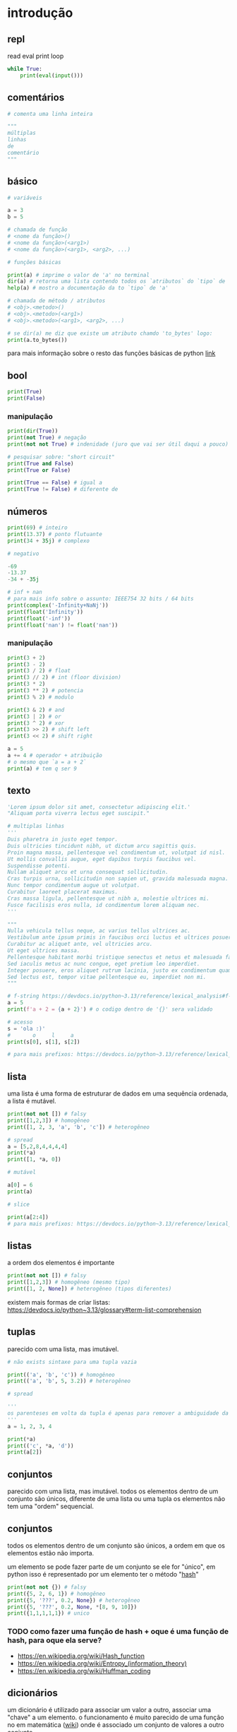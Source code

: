 #+title docs
#+property: header-args :results output

* introdução
** repl
read
eval
print
loop
#+begin_src python
  while True:
      print(eval(input()))
#+end_src

** comentários
#+begin_src python
  # comenta uma linha inteira

  """
  múltiplas
  linhas
  de
  comentário
  """
#+end_src

** básico
#+begin_src python
  # variáveis

  a = 3
  b = 5

  # chamada de função
  # <nome da função>()
  # <nome da função>(<arg1>)
  # <nome da função>(<arg1>, <arg2>, ...)

  # funções básicas

  print(a) # imprime o valor de 'a' no terminal
  dir(a) # retorna uma lista contendo todos os `atributos` do `tipo` de 'a'
  help(a) # mostro a documentação da to `tipo` de 'a'

  # chamada de método / atributos
  # <obj>.<metodo>()
  # <obj>.<metodo>(<arg1>)
  # <obj>.<metodo>(<arg1>, <arg2>, ...)

  # se dir(a) me diz que existe um atributo chamdo 'to_bytes' logo:
  print(a.to_bytes())
#+end_src

#+RESULTS:
: 3
: b'\x03'

para mais informação sobre o resto das funções básicas de python [[https://docs.python.org/3/library/functions.html][link]]

** bool
#+begin_src python :results output
  print(True)
  print(False)
#+end_src

#+RESULTS:
: True
: False

*** manipulação
#+begin_src python
  print(dir(True))
  print(not True) # negação
  print(not not True) # indenidade (juro que vai ser útil daqui a pouco)

  # pesquisar sobre: "short circuit"
  print(True and False)
  print(True or False)

  print(True == False) # igual a
  print(True != False) # diferente de
#+end_src

** números
#+begin_src python
  print(69) # inteiro
  print(13.37) # ponto flutuante
  print(34 + 35j) # complexo

  # negativo

  -69
  -13.37
  -34 + -35j

  # inf + nan
  # para mais info sobre o assunto: IEEE754 32 bits / 64 bits
  print(complex('-Infinity+NaNj'))
  print(float('Infinity'))
  print(float('-inf'))
  print(float('nan') != float('nan'))
#+end_src

#+RESULTS:
: 69
: 13.37
: (34+35j)
: (-inf+nanj)
: inf
: -inf
: True

*** manipulação
#+begin_src python
  print(3 + 2)
  print(3 - 2)
  print(3 / 2) # float
  print(3 // 2) # int (floor division)
  print(3 * 2)
  print(3 ** 2) # potencia
  print(3 % 2) # modulo

  print(3 & 2) # and
  print(3 | 2) # or
  print(3 ^ 2) # xor
  print(3 >> 2) # shift left
  print(3 << 2) # shift right

  a = 5
  a += 4 # operador + atribuição
  # o mesmo que `a = a + 2`
  print(a) # tem q ser 9
#+end_src

#+RESULTS:
#+begin_example
5
1
1.5
1
6
9
1
2
3
1
0
12
9
#+end_example

** texto
#+begin_src python
  'Lorem ipsum dolor sit amet, consectetur adipiscing elit.'
  "Aliquam porta viverra lectus eget suscipit."

  # multiplas linhas
  '''
  Duis pharetra in justo eget tempor.
  Duis ultricies tincidunt nibh, ut dictum arcu sagittis quis.
  Proin magna massa, pellentesque vel condimentum ut, volutpat id nisl.
  Ut mollis convallis augue, eget dapibus turpis faucibus vel.
  Suspendisse potenti.
  Nullam aliquet arcu et urna consequat sollicitudin.
  Cras turpis urna, sollicitudin non sapien ut, gravida malesuada magna.
  Nunc tempor condimentum augue ut volutpat.
  Curabitur laoreet placerat maximus.
  Cras massa ligula, pellentesque ut nibh a, molestie ultrices mi.
  Fusce facilisis eros nulla, id condimentum lorem aliquam nec.
  '''

  """
  Nulla vehicula tellus neque, ac varius tellus ultrices ac.
  Vestibulum ante ipsum primis in faucibus orci luctus et ultrices posuere cubilia curae; Pellentesque habitant morbi tristique senectus et netus et malesuada fames ac turpis egestas.
  Curabitur ac aliquet ante, vel ultricies arcu.
  Ut eget ultrices massa.
  Pellentesque habitant morbi tristique senectus et netus et malesuada fames ac turpis egestas.
  Sed iaculis metus ac nunc congue, eget pretium leo imperdiet.
  Integer posuere, eros aliquet rutrum lacinia, justo ex condimentum quam, et efficitur ex nisl in elit.
  Sed lectus est, tempor vitae pellentesque eu, imperdiet non mi.
  """

  # f-string https://devdocs.io/python~3.13/reference/lexical_analysis#f-strings
  a = 5
  print(f'a + 2 = {a + 2}') # o codigo dentro de '{}' sera validado

  # acesso
  s = 'ola :)'
  #       o     l     a
  print(s[0], s[1], s[2])

  # para mais prefixos: https://devdocs.io/python~3.13/reference/lexical_analysis#string-and-bytes-literals
#+end_src

#+RESULTS:
: a + 2 = 7
: o l a

** lista
uma lista é uma forma de estruturar de dados em uma sequência ordenada,
a lista é mutável.

#+begin_src python
  print(not not []) # falsy
  print([1,2,3]) # homogêneo
  print([1, 2, 3, 'a', 'b', 'c']) # heterogêneo

  # spread
  a = [5,2,8,4,4,4,4]
  print(*a)
  print([1, *a, 0])

  # mutável

  a[0] = 6
  print(a)

  # slice

  print(a[2:4])
  # para mais prefixos: https://devdocs.io/python~3.13/reference/lexical_analysis#string-and-bytes-literals
#+end_src

** listas

a ordem dos elementos é importante

#+begin_src python
  print(not not []) # falsy
  print([1,2,3]) # homogêneo (mesmo tipo)
  print([1, 2, None]) # heterogêneo (tipos diferentes)
#+end_src

#+RESULTS:
: False
: [1, 2, 3]
: [1, 2, 3, 'a', 'b', 'c']
: 5 2 8 4 4 4 4
: [1, 5, 2, 8, 4, 4, 4, 4, 0]
: [6, 2, 8, 4, 4, 4, 4]
: [8, 4]

existem mais formas de criar listas: https://devdocs.io/python~3.13/glossary#term-list-comprehension

** tuplas
parecido com uma lista, mas imutável.

#+begin_src python
  # não exists sintaxe para uma tupla vazia

  print(('a', 'b', 'c')) # homogêneo
  print(('a', 'b', 5, 3.2)) # heterogêneo

  # spread

  '''
  os parenteses em volta da tupla é apenas para remover a ambiguidade da sintaxe
  '''
  a = 1, 2, 3, 4

  print(*a)
  print(('c', *a, 'd'))
  print(a[2])

#+end_src

#+RESULTS:
: ('a', 'b', 'c')
: ('a', 'b', 5, 3.2)
: 1 2 3 4
: ('c', 1, 2, 3, 4, 'd')
: 3

** conjuntos
parecido com uma lista, mas imutável.
todos os elementos dentro de um conjunto são únicos,
diferente de uma lista ou uma tupla os elementos não tem uma "ordem" sequencial.

** conjuntos
todos os elementos dentro de um conjunto são únicos,
a ordem em que os elementos estão não importa.

um elemento se pode fazer parte de um conjunto se ele for "único",
em python isso é representado por um elemento ter o método "__hash__"

#+begin_src python
  print(not not {}) # falsy
  print({5, 2, 6, 1}) # homogêneo
  print({5, '???', 0.2, None}) # heterogêneo
  print({5, '???', 0.2, None, *[8, 9, 10]})
  print({1,1,1,1,1}) # unico
#+end_src

#+RESULTS:
: False
: {1, 2, 5, 6}
: {0.2, None, '???', 5}
: {0.2, None, '???', 5, 8, 9, 10}
: {1}

*** TODO como fazer uma função de hash + oque é uma função de hash, para oque ela serve?
- https://en.wikipedia.org/wiki/Hash_function
- https://en.wikipedia.org/wiki/Entropy_(information_theory)
- https://en.wikipedia.org/wiki/Huffman_coding

** dicionários
um dicionário é utilizado para associar um valor a outro, associar uma "chave" a um elemento.
o funcionamento é muito parecido de uma função no em matemática ([[https://en.wikipedia.org/wiki/Function_(mathematics)][wiki]]) onde é
associado um conjunto de valores a outro conjunto

#+begin_src python
  print(not not {})
  print({
      'a': 3,
      5: [1,2,3,4],
      0.2: {
          'mais um dicionario': 'dentro de outro dicionario',
      }
  })

  # spread
  d = {
      'a': 1,
      'b': 2,
      'c': 3,
  }
  d['b'] = 69 # mutavel
  print([5, *d, 6, 7]) # apenas as 'chaves' em uma lista
  print({'z', *d, 'b', 'z'}) # apenas as 'chaves' em um conjunto
  print({'d': 4, **d}) # dentro de outro dicionário
#+end_src

#+RESULTS:
: False
: {'a': 3, 5: [1, 2, 3, 4], 0.2: {'mais um dicionario': 'dentro de outro dicionario'}}
: [5, 'a', 'b', 'c', 6, 7]
: {'c', 'a', 'b', 'z'}
: {'d': 4, 'a': 1, 'b': 69, 'c': 3}

** especial
#+begin_src python
  print(...) # Ellipsis truthy
  print(None) # falsy
  print(object())
#+end_src

#+RESULTS:
: Ellipsis
: None
: <object object at 0x7f128ed802a0>

#+end_src

** especial
#+begin_src python
  ... # Ellipsis truthy
  None # falsy
  object()
#+end_src

** conclusão dos valores
para todos os tipos diferentes de valores encontrados em python é possível
saber mais sobre eles utilizando dir(<valor>) ou help(<valor>)

** controle de fluxo
*** if
verifica se um valor é "thrufy" e executa um trecho de codigo

#+begin_src python
  if 1:
      print('verdadeiro')
  else:
      print('???')

  if []:
      print('???')
  else:
      print('falso')
#+end_src

#+RESULTS:
: verdadeiro
: falso

*** match
'if' mais esperto???

#+begin_src python
  a = False
  match (100, 200):
     case (100, 300): # falso no segundo caso
         print('a')
     case (100, 200) if a: # condições adicionais
         print('b')
     case (100, y): # se o primeiro valor da tupla for '100', então o segundo valor é atribuído a 'y'
         print(f'c {y}')
     case _:  # sem padrão, "else"
         print('d')
#+end_src

#+RESULTS:
: c 200

*** while
#+begin_src python
  a = 1
  while a < 7:
      print(a)
      a += 1
#+end_src

#+RESULTS:
: 1
: 2
: 3
: 4
: 5
: 6

**** break
#+begin_src python
  a = 1
  while a < 7:
      if a == 4:
          break
      print(a)
      a += 1
#+end_src

#+RESULTS:
: 1
: 2
: 3

**** continue
#+begin_src python
  a = 1
  while a < 7:
      a += 1
      if a % 2 == 0:
          continue
      print(a)
#+end_src

#+RESULTS:
: 3
: 5
: 7

*** for
percorre sobre todos os elementos de um [[https://devdocs.io/python~3.13/glossary#term-iterable][iterável]].
as mesmas regras de 'break' e 'continue' se aplicam aqui.

#+begin_src python
  for n in [1,2,3,4,5]:
      print(n)
#+end_src

#+RESULTS:
: 1
: 2
: 3
: 4
: 5

*** try/except/finally/raise
algumas operações em python podem resultar em um "erro".
esses erros por padram terminam a execução do programa.

#+begin_src python
  print(5 / 0)
#+end_src

mas eles podem ser "capturados".

#+begin_src python
  try:
      print(5 / 0)
  except ZeroDivisionError as e:
      print(f":< `{e}`")
#+end_src

é possível "jogar" um erro:

#+begin_src python
  raise Exception('???')
#+end_src

**** ALERTA DE OPINIÃO :O
essa é a pior forma possível de tratar erros, apenas use [[https://www.inngest.com/blog/python-errors-as-values][valores como erros]].

*** pass
não faz nada, emocionante

#+begin_src python
  if True:
      pass
#+end_src

** composição
*** def / lambda
define funções.

separar blocos de código para ser utilizado varias vezes.

#+begin_src python
  def f():
      print('aquecimento pytonico 150bpm')

  f()
  f()
  f()
#+end_src

#+RESULTS:
: aquecimento pytonico 150bpm
: aquecimento pytonico 150bpm
: aquecimento pytonico 150bpm

parametrizar partes do código.

#+begin_src python
  def parametros(a, b):
      return a * b

  print(parametros(3, 2))
  print(parametros('A', 10))
#+end_src

#+RESULTS:
: 6
: AAAAAAAAAA

#+begin_src python
  def mais_parametros(arg1, arg2, *args, **kwargs):
      print(arg1, arg2)
      print(args)
      print(kwargs)

  mais_parametros('primeiro', 'segundo',
                  1, 2, 'a', [6, 9],
                  a=1, b=2, c=4)
#+end_src

de onde vem aquele texto que aparece quando eu executo 'help' em um objeto?

#+begin_src python
  def adicionar(a, b):
      '''
      essa é a documentação da função 'adicionar' :)
      '''
      return a + b

  help(adicionar)
#+end_src

#+RESULTS:
: Help on function adicionar in module __main__:
:
: adicionar(a, b)
:     essa é a documentação da função 'adicionar' :)
:

toda função tem seu próprio 'escopo', escopo é a visibilidade de cada variável

#+begin_src python
  # 'a' é uma variavel com o escopo global, ela pode ser acessada em qualquer lugar
  a = 3

  def f():
      global a # agora posso sobre-escrever o valor de 'a'
      print(f'a = {a}')
      a = 5

  f()
  print(a)
#+end_src

#+RESULTS:
: a = 3
: 5

- https://en.wikipedia.org/wiki/Evaluation_strategy

tente tirar a linha que contem 'global a' para entender oque esta acontecendo.

outros assuntos relacionados:
- [[https://en.wikipedia.org/wiki/Lambda_calculus][lambda calculus]]
- [[https://en.wikipedia.org/wiki/Closure_(computer_programming)][closure]]
- [[https://en.wikipedia.org/wiki/Pure_function][pure functions]]
- [[https://en.wikipedia.org/wiki/Combinatory_logic][combinators]]
- [[https://letoverlambda.com/][let over lambda]]

isso não esgota tudo oque é possível de ser feito com funções, [[https://en.wikipedia.org/wiki/Lambda_calculus][e nunca vai]].

*** class
eu não pretendo esgotar todas as possibilidades de utilização do que se pode
fazer com uma classe e/ou uma instancia de uma classe.

tudo em python que tem um 'valor' é um objeto, números, listas, funções, etc...
com uma classe é possível criar nosso próprio objeto customizado.

#+begin_src python
  class Player:
      """
      documentação do player
      """
      def __init__(self, x, y, healt):
          self.x = x
          self.y = y
          print('oi')
          self.healt = healt

      def jump(self):
          self.y += 50

  p1 = Player(10, 15, 100)

  # print(dir(p1))
  # print(help(p1))

  print(p1.y)
  p1.jump()
  print(p1.y)
#+end_src

#+RESULTS:
#+begin_example
['__class__', '__delattr__', '__dict__', '__dir__', '__doc__', '__eq__', '__firstlineno__', '__format__', '__ge__', '__getattribute__', '__getstate__', '__gt__', '__hash__', '__init__', '__init_subclass__', '__le__', '__lt__', '__module__', '__ne__', '__new__', '__reduce__', '__reduce_ex__', '__repr__', '__setattr__', '__sizeof__', '__static_attributes__', '__str__', '__subclasshook__', '__weakref__', 'healt', 'jump', 'x', 'y']
Help on Player in module __main__ object:

class Player(builtins.object)
 |  Player(x, y, healt)
 |
 |  documentação do player
 |
 |  Methods defined here:
 |
 |  __init__(self, x, y, healt)
 |      Initialize self.  See help(type(self)) for accurate signature.
 |
 |  jump(self)
 |
 |  ----------------------------------------------------------------------
 |  Data descriptors defined here:
 |
 |  __dict__
 |      dictionary for instance variables
 |
 |  __weakref__
 |      list of weak references to the object

None
15
65
#+end_example

os métodos definidos com 2 __ no começo e no fim são métodos especiais
eles são chamados de "dunder methods" e aqui esta uma lista de todos os métodos
possíveis e oque eles fazem [[https://devdocs.io/python~3.13/reference/datamodel#basic-customization][link]]

classes também podem herdar comportamentos (métodos) e propriedades de outras classes
em um processo chamado 'herança'.


**AVISO** isso é apenas para intuito educacional, não utilize herança em seu código.
não sem entender muito bem oque você esta fazendo, tenho certeza que existe uma solução
mais simples para qualquer problema que você esta tentando solucionar.

esse é o exemplo mais clássico de herança possível
#+begin_src python
  class Animal:
      def __init__(self, nome):
          self.nome = nome
          self.fome = 0
          self.vida = 100

      def com_fome(self):
          return self.fome > 30

      def alimentar(self, calorias):
          self.fome -= calorias
          if self.fome < 0:
              self.fome = 0

  class Gato(Animal):
      '''
      Gato de Animal herda as propriedades 'nome', 'fome'
      e herda os métodos 'com_fome'
      '''
      def __init__(self, nome, cor):
          super().__init__(nome) # se refere ao parente 'Animal'
          self.cor = cor
          self.vida *= 7


  chico = Gato('chico', 'preto')
  print(chico.vida)
  print(chico.com_fome())
  chico.fome = 50
  print(chico.com_fome())
  chico.alimentar(30)
  print(chico.com_fome())
#+end_src

#+RESULTS:
: 700
: False
: True
: False

prefira composição em vez de herança
#+begin_src python
  from datetime import datetime


  class Pessoa:
      def __init__(self, nome, nascimento):
          self.nome = nome
          self.nascimento = nascimento

      def __str__(self):
          s = ''
          if self.nascimento:
              s = ' ' + self.nascimento.strftime("%d/%m/%y")
          return f'{self.nome}{s}'

  class Programador:
      def __init__(self, nome, nascimento, intereses, portfolio):
          self.pessoa = Pessoa(nome, nascimento)
          self.intereses = intereses
          self.portfolio = portfolio

      def __str__(self):
          return f'{self.pessoa} - {self.portfolio}'

  l = [
      Programador(
          'Dave Ackley',
          None,
          ['artificial life', 'indefinite scalability',
           'robust first computing', 'best-effort computing',
           'computer security',
           'https://en.wikipedia.org/wiki/Ackley_function'],
          'https://github.com/daveackley/'),
      Programador(
          'Ada Lovelace',
          datetime(1852, 11, 27),
          ['Analytical Engine', 'mathematics', 'logic'],
          'https://en.wikipedia.org/wiki/Ada_Lovelace',
      ),
      Programador(
          'Edsger Wybe Dijkstra',
          datetime(1930, 5, 11),
          ['lang dev', 'shortest path', 'goto'],
          'https://en.wikipedia.org/wiki/Edsger_W._Dijkstra',
      ),
      Programador(
          'Terrence Andrew Davis',
          datetime(2018, 12, 15),
          ['lang dev', 'os dev', 'game dev',
           'catholic', 'cia', 'schizophrenia'],
          'https://templeos.org/',
      ),
      Programador(
          'Jonathan Blow',
          datetime(1971, 1, 1),
          ['lang dev', 'game dev', 'tai chi'],
          'http://number-none.com/blow/',
      ),
      Programador(
          'Sean Barrett',
          None,
          ['music', 'game dev', 'image processing'],
          'https://nothings.org/',
      ),
      Programador(
          'Richard Matthew Stallman',
          datetime(1953, 5, 16),
          ['foss', 'gnu', 'emacs', 'lisp', 'os dev', 'activism'],
          'https://stallman.org/',
      ),
  ]

  for p in l:
      print(p) # composição dos metodos __str__
#+end_src

#+RESULTS:
: Dave Ackley - https://github.com/daveackley/
: Ada Lovelace 27/11/52 - https://en.wikipedia.org/wiki/Ada_Lovelace
: Edsger Wybe Dijkstra 11/05/30 - https://en.wikipedia.org/wiki/Edsger_W._Dijkstra
: Terrence Andrew Davis 15/12/18 - https://templeos.org/
: Jonathan Blow 01/01/71 - http://number-none.com/blow/
: Sean Barrett - https://nothings.org/
: Richard Matthew Stallman 16/05/53 - https://stallman.org/

ah... [[https://en.wikipedia.org/wiki/Object-oriented_programming][OOP]], [[https://www.youtube.com/watch?v=QM1iUe6IofM][como te explicar]]?
*** match
*** while
**** break
**** continue
*** for

** composição
*** def
*** class

** meta
- https://docs.python.org/3/tutorial/classes.html#inheritance
- https://docs.python.org/3/glossary.html#term-decorator
- https://docs.python.org/3/library/dis.html#module-dis

* 2° passo
- git
- gerenciamento de dependencias (nix, python venv)

* ferramentas
- [[https://mypy.readthedocs.io/en/stable/getting_started.html][mypy - static analizer]]
- [[https://docs.python.org/3/library/pdb.html][pdb - python debugger]]
- [[https://docs.basedpyright.com/latest/][basedpyright - python lsp]]

* métodos
- [[https://en.wikipedia.org/wiki/Rubber_duck_debugging][Rubber duck debugging]]

* vídeos
- [[https://www.youtube.com/watch?v=2qV-1JhxWeE][vm]]

* ?
- [[https://en.wikipedia.org/wiki/Conway's_Game_of_Life][gol]]
- https://wiki.python.org/moin/BeginnersGuide
- https://en.wikipedia.org/wiki/Approximate_string_matching
- https://en.wikipedia.org/wiki/Brainfuck
  https://www.brainfuck.org/
- https://docs.python.org/3/library/struct.html
- https://en.wikipedia.org/wiki/Just-in-time_compilation

* parsing
- https://en.wikipedia.org/wiki/Backus%E2%80%93Naur_form

** recursive desendent
- https://www.youtube.com/watch?v=MnctEW1oL-E
- https://en.wikipedia.org/wiki/Recursive_descent_parser

* meta
- https://inv.nadeko.net/watch?v=yWzMiaqnpkI&listen=false
- https://inv.nadeko.net/watch?__goaway_challenge=meta-refresh&__goaway_id=4865d7869d7342ccff19b50600a5ee3a&__goaway_referer=https%3A%2F%2Finv.nadeko.net%2Fwatch%3Fv%3DgZjcsrjBIVs&listen=false&v=sPiWg5jSoZI
- https://www.youtube.com/watch?v=SrKj4hYic5A
- https://www.youtube.com/watch?v=CVKIpfDqs3I

* web
#+begin_src shell
  flask --app web run --debug
#+end_src

- https://www.youtube.com/watch?v=bMUQkhi1V84
- https://flask.palletsprojects.com/en/stable/
- https://docs.python.org/3/library/sqlite3.html

* kata
https://www.codewars.com/
